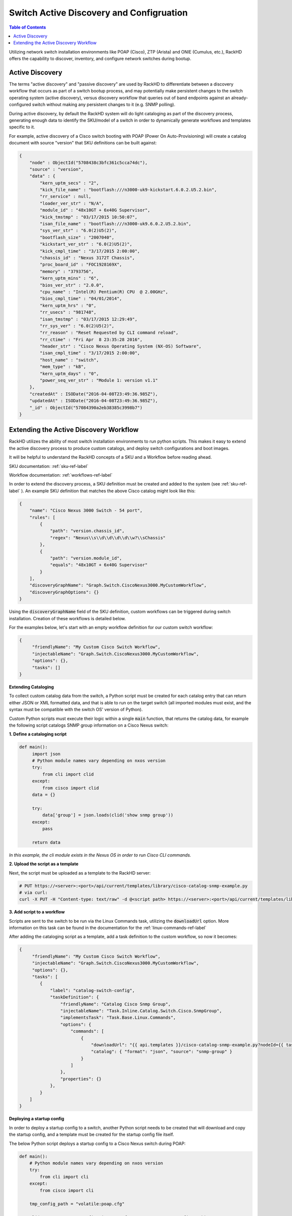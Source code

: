 Switch Active Discovery and Configruation
=========================================

.. contents:: Table of Contents

Utilizing network switch installation environments like POAP (Cisco), ZTP (Arista) and ONIE (Cumulus, etc.),
RackHD offers the capability to discover, inventory, and configure network switches during bootup.

Active Discovery
-----------------------------

The terms "active discovery" and "passive discovery" are used by RackHD to differentiate between
a discovery workflow that occurs as part of a switch bootup process, and may potentially make
persistent changes to the switch operating system (active discovery), versus discovery workflow
that queries out of band endpoints against an already-configured switch without making
any persistent changes to it (e.g. SNMP polling).

During active discovery, by default the RackHD system will do light cataloging as part
of the discovery process, generating enough data to identify the SKU/model of a switch in order
to dynamically generate workflows and templates specific to it.

For example, active discovery of a Cisco switch booting with POAP (Power On Auto-Provisioning)
will create a catalog document with source "version" that SKU definitions can be built against:

.. code-block:: JSON

    {
        "node" : ObjectId("5708438c3bfc361c5cca74dc"),
        "source" : "version",
        "data" : {
            "kern_uptm_secs" : "2",
            "kick_file_name" : "bootflash:///n3000-uk9-kickstart.6.0.2.U5.2.bin",
            "rr_service" : null,
            "loader_ver_str" : "N/A",
            "module_id" : "48x10GT + 6x40G Supervisor",
            "kick_tmstmp" : "03/17/2015 10:50:07",
            "isan_file_name" : "bootflash:///n3000-uk9.6.0.2.U5.2.bin",
            "sys_ver_str" : "6.0(2)U5(2)",
            "bootflash_size" : "2007040",
            "kickstart_ver_str" : "6.0(2)U5(2)",
            "kick_cmpl_time" : "3/17/2015 2:00:00",
            "chassis_id" : "Nexus 3172T Chassis",
            "proc_board_id" : "FOC1928169X",
            "memory" : "3793756",
            "kern_uptm_mins" : "6",
            "bios_ver_str" : "2.0.0",
            "cpu_name" : "Intel(R) Pentium(R) CPU  @ 2.00GHz",
            "bios_cmpl_time" : "04/01/2014",
            "kern_uptm_hrs" : "0",
            "rr_usecs" : "981748",
            "isan_tmstmp" : "03/17/2015 12:29:49",
            "rr_sys_ver" : "6.0(2)U5(2)",
            "rr_reason" : "Reset Requested by CLI command reload",
            "rr_ctime" : "Fri Apr  8 23:35:28 2016",
            "header_str" : "Cisco Nexus Operating System (NX-OS) Software",
            "isan_cmpl_time" : "3/17/2015 2:00:00",
            "host_name" : "switch",
            "mem_type" : "kB",
            "kern_uptm_days" : "0",
            "power_seq_ver_str" : "Module 1: version v1.1"
        },
        "createdAt" : ISODate("2016-04-08T23:49:36.985Z"),
        "updatedAt" : ISODate("2016-04-08T23:49:36.985Z"),
        "_id" : ObjectId("57084390a2eb38385c3998b7")
    }



Extending the Active Discovery Workflow
---------------------------------------

RackHD utilizes the ability of most switch installation environments to run python scripts.
This makes it easy to extend the active discovery process to produce custom catalogs, and deploy
switch configurations and boot images.

It will be helpful to understand the RackHD concepts of a SKU and a Workflow before
reading ahead.

SKU documentation: :ref:`sku-ref-label`

Workflow documentation: :ref:`workflows-ref-label`

In order to extend the discovery process, a SKU definition must be created and
added to the system (see :ref:`sku-ref-label` ). An example SKU definition that matches the above
Cisco catalog might look like this:

.. code-block:: JSON

    {
        "name": "Cisco Nexus 3000 Switch - 54 port",
        "rules": [
            {
                "path": "version.chassis_id",
                "regex": "Nexus\\s\\d\\d\\d\\d\\w?\\sChassis"
            },
            {
                "path": "version.module_id",
                "equals": "48x10GT + 6x40G Supervisor"
            }
        ],
        "discoveryGraphName": "Graph.Switch.CiscoNexus3000.MyCustomWorkflow",
        "discoveryGraphOptions": {}
    }

Using the :code:`discoveryGraphName` field of the SKU definition, custom workflows
can be triggered during switch installation. Creation of these workflows is detailed below.

For the examples below, let's start with an empty workflow definition for our custom switch
workflow:

.. code-block:: JSON


    {
         "friendlyName": "My Custom Cisco Switch Workflow",
         "injectableName": "Graph.Switch.CiscoNexus3000.MyCustomWorkflow",
         "options": {},
         "tasks": []
    }

**Extending Cataloging**

To collect custom catalog data from the switch, a Python script must be created for each
catalog entry that can return either JSON or XML formatted data, and that is able to run on
the target switch (all imported modules must exist, and the syntax must be compatible
with the switch OS' version of Python).

Custom Python scripts must execute their logic within a single :code:`main` function, that returns
the catalog data, for example the following script catalogs SNMP group information on a
Cisco Nexus switch:

**1. Define a cataloging script**

.. code-block:: Python

    def main():
         import json
         # Python module names vary depending on nxos version
         try:
             from cli import clid
         except:
             from cisco import clid
         data = {}

         try:
             data['group'] = json.loads(clid('show snmp group'))
         except:
             pass

         return data

*In this example, the cli module exists in the Nexus OS in order to run Cisco CLI commands.*

**2. Upload the script as a template**

Next, the script must be uploaded as a template to the RackHD server:

.. code-block:: Bash

    # PUT https://<server>:<port>/api/current/templates/library/cisco-catalog-snmp-example.py
    # via curl:
    curl -X PUT -H "Content-type: text/raw" -d @<script path> https://<server>:<port>/api/current/templates/library/cisco-catalog-snmp-example.py

**3. Add script to a workflow**

Scripts are sent to the switch to be run via the Linux Commands task, utilizing the
:code:`downloadUrl` option. More information on this task can be found in the
documentation for the :ref:`linux-commands-ref-label`

After adding the cataloging script as a template, add a task definition to the custom workflow, so now it becomes:

.. code-block:: JSON


    {
         "friendlyName": "My Custom Cisco Switch Workflow",
         "injectableName": "Graph.Switch.CiscoNexus3000.MyCustomWorkflow",
         "options": {},
         "tasks": [
            {
                "label": "catalog-switch-config",
                "taskDefinition": {
                    "friendlyName": "Catalog Cisco Snmp Group",
                    "injectableName": "Task.Inline.Catalog.Switch.Cisco.SnmpGroup",
                    "implementsTask": "Task.Base.Linux.Commands",
                    "options": {
                        "commands": [
                            {
                                "downloadUrl": "{{ api.templates }}/cisco-catalog-snmp-example.py?nodeId={{ task.nodeId }}",
                                "catalog": { "format": "json", "source": "snmp-group" }
                            }
                        ]
                    },
                    "properties": {}
                },
            }
        ]
    }


**Deploying a startup config**

In order to deploy a startup config to a switch, another Python script needs to
be created that will download and copy the startup config, and a template must be created
for the startup config file itself.

The below Python script deploys a startup config to a Cisco Nexus switch during POAP:

.. code-block:: Python

    def main():
        # Python module names vary depending on nxos version
        try:
            from cli import cli
        except:
            from cisco import cli

        tmp_config_path = "volatile:poap.cfg"

        cli("copy <%=startupConfigUri%> %s vrf management" % tmp_config_path)
        cli("copy %s running-config" % tmp_config_path)
        cli("copy running-config startup-config")
        # copying to scheduled-config is necessary for POAP to exit on the next
        # reboot and apply the configuration
        cli("copy %s scheduled-config" % tmp_config_path)

The deploy script and startup config file should be uploaded via the templates API:

.. code-block:: Bash

    # Upload the deploy script
    # PUT https://<server>:<port>/api/current/templates/library/deploy-cisco-startup-config.py
    # via curl:
    curl -X PUT -H "Content-type: text/raw" -d @<deploy script path> https://<server>:<port>/api/current/templates/library/deploy-cisco-startup-config.py

    # Upload the startup config
    # PUT https://<server>:<port>/api/current/templates/library/cisco-example-startup-config
    # via curl:
    curl -X PUT -H "Content-type: text/raw" -d @<startup config path> https://<server>:<port>/api/current/templates/library/cisco-example-startup-config

*Note the ejs template variable used in the above python script* (:code:`<%=startupConfigUri%>`).
*This is used by the RackHD server to render its own API address dynamically, and must be specified within the workflow options.*

Now the custom workflow can be updated again with a task to deploy the startup config:

.. code-block:: JSON


    {
         "friendlyName": "My Custom Cisco Switch Workflow",
         "injectableName": "Graph.Switch.CiscoNexus3000.MyCustomWorkflow",
         "options": {},
         "tasks": [
            {
                "label": "deploy-startup-config",
                "taskDefinition": {
                    "friendlyName": "Deploy Cisco Startup Config",
                    "injectableName": "Task.Inline.Switch.Cisco.DeployStartupConfig",
                    "implementsTask": "Task.Base.Linux.Commands",
                    "options": {
                        "startupConfig": "cisco-example-startup-config",
                        "startupConfigUri": "{{ api.templates }}/{{ options.startupConfig }}?nodeId={{ task.nodeId }}",
                        "commands": [
                            {
                                "downloadUrl": "{{ api.templates }}/deploy-cisco-startup-config.py?nodeId={{ task.nodeId }}
                            }
                        ]
                    },
                    "properties": {}
                },
            },
            {
                "label": "catalog-switch-config",
                "taskDefinition": {
                    "friendlyName": "Catalog Cisco Snmp Group",
                    "injectableName": "Task.Inline.Catalog.Switch.Cisco.SnmpGroup",
                    "implementsTask": "Task.Base.Linux.Commands",
                    "options": {
                        "commands": [
                            {
                                "downloadUrl": "{{ api.templates }}/cisco-catalog-snmp-example.py?nodeId={{ task.nodeId }}",
                                "catalog": { "format": "json", "source": "snmp-group" }
                            }
                        ]
                    },
                    "properties": {}
                },
            }
        ]
    }

Note that the :code:`startupConfigUri` template variable is set in the options for the task definition, so that
the deploy script can download the startup config from the right location.

In order to make this workflow more re-usable for a variety of switches,
the startupConfig option can be specified as an override
in the SKU definition using the :code:`discoveryGraphOptions` field, for example:

.. code-block:: JSON

    {
        "name": "Cisco Nexus 3000 Switch - 24 port",
        "rules": [
            {
                "path": "version.chassis_id",
                "regex": "Nexus\\s\\d\\d\\d\\d\\w?\\sChassis"
            },
            {
                "path": "version.module_id",
                "equals": "24x10GT.*"
            }
        ],
        "discoveryGraphName": "Graph.Switch.CiscoNexus3000.MyCustomWorkflow",
        "discoveryGraphOptions": {
                "deploy-startup-config": {
                        "startupConfig": "example-cisco-startup-config-24-port"
                }
        }
    }
